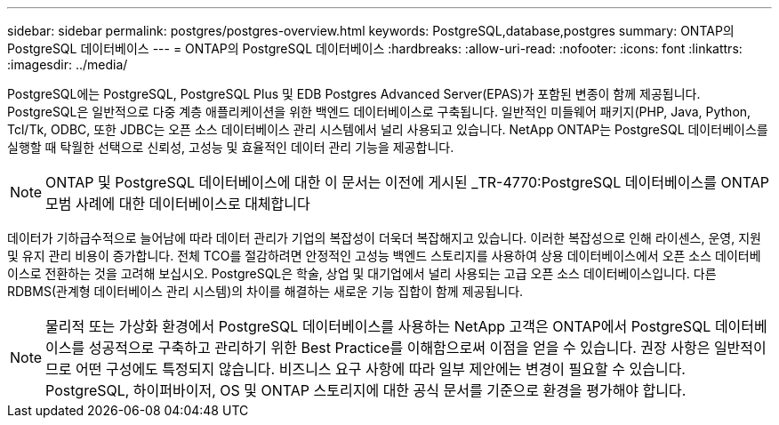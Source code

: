 ---
sidebar: sidebar 
permalink: postgres/postgres-overview.html 
keywords: PostgreSQL,database,postgres 
summary: ONTAP의 PostgreSQL 데이터베이스 
---
= ONTAP의 PostgreSQL 데이터베이스
:hardbreaks:
:allow-uri-read: 
:nofooter: 
:icons: font
:linkattrs: 
:imagesdir: ../media/


[role="lead"]
PostgreSQL에는 PostgreSQL, PostgreSQL Plus 및 EDB Postgres Advanced Server(EPAS)가 포함된 변종이 함께 제공됩니다. PostgreSQL은 일반적으로 다중 계층 애플리케이션을 위한 백엔드 데이터베이스로 구축됩니다. 일반적인 미들웨어 패키지(PHP, Java, Python, Tcl/Tk, ODBC, 또한 JDBC는 오픈 소스 데이터베이스 관리 시스템에서 널리 사용되고 있습니다. NetApp ONTAP는 PostgreSQL 데이터베이스를 실행할 때 탁월한 선택으로 신뢰성, 고성능 및 효율적인 데이터 관리 기능을 제공합니다.


NOTE: ONTAP 및 PostgreSQL 데이터베이스에 대한 이 문서는 이전에 게시된 _TR-4770:PostgreSQL 데이터베이스를 ONTAP 모범 사례에 대한 데이터베이스로 대체합니다

데이터가 기하급수적으로 늘어남에 따라 데이터 관리가 기업의 복잡성이 더욱더 복잡해지고 있습니다. 이러한 복잡성으로 인해 라이센스, 운영, 지원 및 유지 관리 비용이 증가합니다. 전체 TCO를 절감하려면 안정적인 고성능 백엔드 스토리지를 사용하여 상용 데이터베이스에서 오픈 소스 데이터베이스로 전환하는 것을 고려해 보십시오. PostgreSQL은 학술, 상업 및 대기업에서 널리 사용되는 고급 오픈 소스 데이터베이스입니다. 다른 RDBMS(관계형 데이터베이스 관리 시스템)의 차이를 해결하는 새로운 기능 집합이 함께 제공됩니다.


NOTE: 물리적 또는 가상화 환경에서 PostgreSQL 데이터베이스를 사용하는 NetApp 고객은 ONTAP에서 PostgreSQL 데이터베이스를 성공적으로 구축하고 관리하기 위한 Best Practice를 이해함으로써 이점을 얻을 수 있습니다. 권장 사항은 일반적이므로 어떤 구성에도 특정되지 않습니다. 비즈니스 요구 사항에 따라 일부 제안에는 변경이 필요할 수 있습니다. PostgreSQL, 하이퍼바이저, OS 및 ONTAP 스토리지에 대한 공식 문서를 기준으로 환경을 평가해야 합니다.
